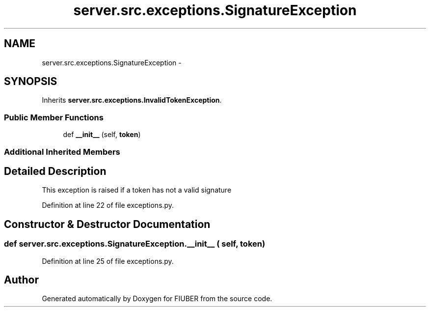 .TH "server.src.exceptions.SignatureException" 3 "Thu Nov 30 2017" "Version 1.0.0" "FIUBER" \" -*- nroff -*-
.ad l
.nh
.SH NAME
server.src.exceptions.SignatureException \- 
.SH SYNOPSIS
.br
.PP
.PP
Inherits \fBserver\&.src\&.exceptions\&.InvalidTokenException\fP\&.
.SS "Public Member Functions"

.in +1c
.ti -1c
.RI "def \fB__init__\fP (self, \fBtoken\fP)"
.br
.in -1c
.SS "Additional Inherited Members"
.SH "Detailed Description"
.PP 

.PP
.nf
This exception is raised if a token has not a valid signature
.fi
.PP
 
.PP
Definition at line 22 of file exceptions\&.py\&.
.SH "Constructor & Destructor Documentation"
.PP 
.SS "def server\&.src\&.exceptions\&.SignatureException\&.__init__ ( self,  token)"

.PP
Definition at line 25 of file exceptions\&.py\&.

.SH "Author"
.PP 
Generated automatically by Doxygen for FIUBER from the source code\&.
